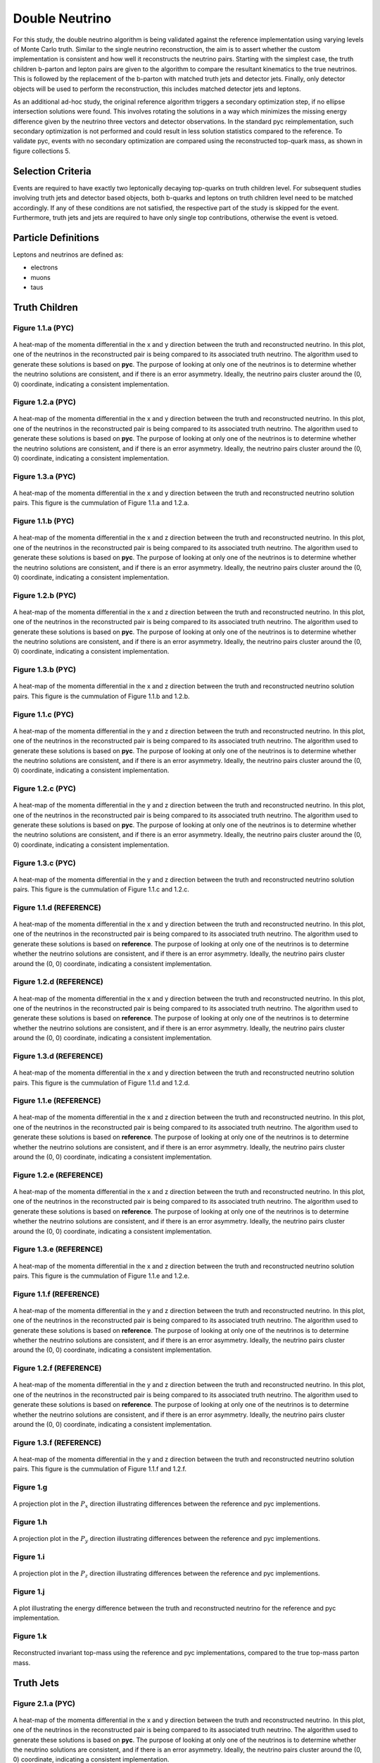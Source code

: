 Double Neutrino
===============
For this study, the double neutrino algorithm is being validated against the reference implementation using varying levels of Monte Carlo truth.
Similar to the single neutrino reconstruction, the aim is to assert whether the custom implementation is consistent and how well it reconstructs the neutrino pairs.
Starting with the simplest case, the truth children b-parton and lepton pairs are given to the algorithm to compare the resultant kinematics to the true neutrinos.
This is followed by the replacement of the b-parton with matched truth jets and detector jets.
Finally, only detector objects will be used to perform the reconstruction, this includes matched detector jets and leptons.

As an additional ad-hoc study, the original reference algorithm triggers a secondary optimization step, if no ellipse intersection solutions were found.
This involves rotating the solutions in a way which minimizes the missing energy difference given by the neutrino three vectors and detector observations.
In the standard pyc reimplementation, such secondary optimization is not performed and could result in less solution statistics compared to the reference.
To validate pyc, events with no secondary optimization are compared using the reconstructed top-quark mass, as shown in figure collections 5.

Selection Criteria
------------------
Events are required to have exactly two leptonically decaying top-quarks on truth children level.
For subsequent studies involving truth jets and detector based objects, both b-quarks and leptons on truth children level need to be matched accordingly.
If any of these conditions are not satisfied, the respective part of the study is skipped for the event.
Furthermore, truth jets and jets are required to have only single top contributions, otherwise the event is vetoed.

Particle Definitions
--------------------
Leptons and neutrinos are defined as:

- electrons
- muons
- taus

**Truth Children**
------------------

Figure 1.1.a (PYC)
^^^^^^^^^^^^^^^^^^
.. figure:: ./figures/Figure.1.1.a.png
   :align: center
   :name: Figure.1.1.nunu.a

   A heat-map of the momenta differential in the x and y direction between the truth and reconstructed neutrino.
   In this plot, one of the neutrinos in the reconstructed pair is being compared to its associated truth neutrino.
   The algorithm used to generate these solutions is based on **pyc**.
   The purpose of looking at only one of the neutrinos is to determine whether the neutrino solutions are consistent, and if there is an error asymmetry.
   Ideally, the neutrino pairs cluster around the (0, 0) coordinate, indicating a consistent implementation.

Figure 1.2.a (PYC)
^^^^^^^^^^^^^^^^^^
.. figure:: ./figures/Figure.1.2.a.png
   :align: center
   :name: Figure.1.2.nunu.a

   A heat-map of the momenta differential in the x and y direction between the truth and reconstructed neutrino.
   In this plot, one of the neutrinos in the reconstructed pair is being compared to its associated truth neutrino.
   The algorithm used to generate these solutions is based on **pyc**.
   The purpose of looking at only one of the neutrinos is to determine whether the neutrino solutions are consistent, and if there is an error asymmetry.
   Ideally, the neutrino pairs cluster around the (0, 0) coordinate, indicating a consistent implementation.

Figure 1.3.a (PYC)
^^^^^^^^^^^^^^^^^^
.. figure:: ./figures/Figure.1.3.a.png
   :align: center
   :name: Figure.1.3.nunu.a

   A heat-map of the momenta differential in the x and y direction between the truth and reconstructed neutrino solution pairs.
   This figure is the cummulation of Figure 1.1.a and 1.2.a. 


Figure 1.1.b (PYC)
^^^^^^^^^^^^^^^^^^
.. figure:: ./figures/Figure.1.1.b.png
   :align: center
   :name: Figure.1.1.nunu.b

   A heat-map of the momenta differential in the x and z direction between the truth and reconstructed neutrino.
   In this plot, one of the neutrinos in the reconstructed pair is being compared to its associated truth neutrino.
   The algorithm used to generate these solutions is based on **pyc**.
   The purpose of looking at only one of the neutrinos is to determine whether the neutrino solutions are consistent, and if there is an error asymmetry.
   Ideally, the neutrino pairs cluster around the (0, 0) coordinate, indicating a consistent implementation.

Figure 1.2.b (PYC)
^^^^^^^^^^^^^^^^^^
.. figure:: ./figures/Figure.1.2.b.png
   :align: center
   :name: Figure.1.2.nunu.b

   A heat-map of the momenta differential in the x and z direction between the truth and reconstructed neutrino.
   In this plot, one of the neutrinos in the reconstructed pair is being compared to its associated truth neutrino.
   The algorithm used to generate these solutions is based on **pyc**.
   The purpose of looking at only one of the neutrinos is to determine whether the neutrino solutions are consistent, and if there is an error asymmetry.
   Ideally, the neutrino pairs cluster around the (0, 0) coordinate, indicating a consistent implementation.

Figure 1.3.b (PYC)
^^^^^^^^^^^^^^^^^^
.. figure:: ./figures/Figure.1.3.b.png
   :align: center
   :name: Figure.1.3.nunu.b

   A heat-map of the momenta differential in the x and z direction between the truth and reconstructed neutrino solution pairs.
   This figure is the cummulation of Figure 1.1.b and 1.2.b. 

Figure 1.1.c (PYC)
^^^^^^^^^^^^^^^^^^
.. figure:: ./figures/Figure.1.1.c.png
   :align: center
   :name: Figure.1.1.nunu.c

   A heat-map of the momenta differential in the y and z direction between the truth and reconstructed neutrino.
   In this plot, one of the neutrinos in the reconstructed pair is being compared to its associated truth neutrino.
   The algorithm used to generate these solutions is based on **pyc**.
   The purpose of looking at only one of the neutrinos is to determine whether the neutrino solutions are consistent, and if there is an error asymmetry.
   Ideally, the neutrino pairs cluster around the (0, 0) coordinate, indicating a consistent implementation.

Figure 1.2.c (PYC)
^^^^^^^^^^^^^^^^^^
.. figure:: ./figures/Figure.1.2.c.png
   :align: center
   :name: Figure.1.2.nunu.c

   A heat-map of the momenta differential in the y and z direction between the truth and reconstructed neutrino.
   In this plot, one of the neutrinos in the reconstructed pair is being compared to its associated truth neutrino.
   The algorithm used to generate these solutions is based on **pyc**.
   The purpose of looking at only one of the neutrinos is to determine whether the neutrino solutions are consistent, and if there is an error asymmetry.
   Ideally, the neutrino pairs cluster around the (0, 0) coordinate, indicating a consistent implementation.

Figure 1.3.c (PYC)
^^^^^^^^^^^^^^^^^^
.. figure:: ./figures/Figure.1.3.c.png
   :align: center
   :name: Figure.1.3.nunu.c

   A heat-map of the momenta differential in the y and z direction between the truth and reconstructed neutrino solution pairs.
   This figure is the cummulation of Figure 1.1.c and 1.2.c. 

Figure 1.1.d (REFERENCE)
^^^^^^^^^^^^^^^^^^^^^^^^
.. figure:: ./figures/Figure.1.1.d.png
   :align: center
   :name: Figure.1.1.nunu.d

   A heat-map of the momenta differential in the x and y direction between the truth and reconstructed neutrino.
   In this plot, one of the neutrinos in the reconstructed pair is being compared to its associated truth neutrino.
   The algorithm used to generate these solutions is based on **reference**.
   The purpose of looking at only one of the neutrinos is to determine whether the neutrino solutions are consistent, and if there is an error asymmetry.
   Ideally, the neutrino pairs cluster around the (0, 0) coordinate, indicating a consistent implementation.

Figure 1.2.d (REFERENCE)
^^^^^^^^^^^^^^^^^^^^^^^^
.. figure:: ./figures/Figure.1.2.d.png
   :align: center
   :name: Figure.1.2.nunu.d

   A heat-map of the momenta differential in the x and y direction between the truth and reconstructed neutrino.
   In this plot, one of the neutrinos in the reconstructed pair is being compared to its associated truth neutrino.
   The algorithm used to generate these solutions is based on **reference**.
   The purpose of looking at only one of the neutrinos is to determine whether the neutrino solutions are consistent, and if there is an error asymmetry.
   Ideally, the neutrino pairs cluster around the (0, 0) coordinate, indicating a consistent implementation.

Figure 1.3.d (REFERENCE)
^^^^^^^^^^^^^^^^^^^^^^^^
.. figure:: ./figures/Figure.1.3.d.png
   :align: center
   :name: Figure.1.3.nunu.d

   A heat-map of the momenta differential in the x and y direction between the truth and reconstructed neutrino solution pairs.
   This figure is the cummulation of Figure 1.1.d and 1.2.d. 


Figure 1.1.e (REFERENCE)
^^^^^^^^^^^^^^^^^^^^^^^^
.. figure:: ./figures/Figure.1.1.e.png
   :align: center
   :name: Figure.1.1.nunu.e

   A heat-map of the momenta differential in the x and z direction between the truth and reconstructed neutrino.
   In this plot, one of the neutrinos in the reconstructed pair is being compared to its associated truth neutrino.
   The algorithm used to generate these solutions is based on **reference**.
   The purpose of looking at only one of the neutrinos is to determine whether the neutrino solutions are consistent, and if there is an error asymmetry.
   Ideally, the neutrino pairs cluster around the (0, 0) coordinate, indicating a consistent implementation.

Figure 1.2.e (REFERENCE)
^^^^^^^^^^^^^^^^^^^^^^^^
.. figure:: ./figures/Figure.1.2.e.png
   :align: center
   :name: Figure.1.2.nunu.e

   A heat-map of the momenta differential in the x and z direction between the truth and reconstructed neutrino.
   In this plot, one of the neutrinos in the reconstructed pair is being compared to its associated truth neutrino.
   The algorithm used to generate these solutions is based on **reference**.
   The purpose of looking at only one of the neutrinos is to determine whether the neutrino solutions are consistent, and if there is an error asymmetry.
   Ideally, the neutrino pairs cluster around the (0, 0) coordinate, indicating a consistent implementation.

Figure 1.3.e (REFERENCE)
^^^^^^^^^^^^^^^^^^^^^^^^
.. figure:: ./figures/Figure.1.3.e.png
   :align: center
   :name: Figure.1.3.nunu.e

   A heat-map of the momenta differential in the x and z direction between the truth and reconstructed neutrino solution pairs.
   This figure is the cummulation of Figure 1.1.e and 1.2.e. 

Figure 1.1.f (REFERENCE)
^^^^^^^^^^^^^^^^^^^^^^^^
.. figure:: ./figures/Figure.1.1.f.png
   :align: center
   :name: Figure.1.1.nunu.f

   A heat-map of the momenta differential in the y and z direction between the truth and reconstructed neutrino.
   In this plot, one of the neutrinos in the reconstructed pair is being compared to its associated truth neutrino.
   The algorithm used to generate these solutions is based on **reference**.
   The purpose of looking at only one of the neutrinos is to determine whether the neutrino solutions are consistent, and if there is an error asymmetry.
   Ideally, the neutrino pairs cluster around the (0, 0) coordinate, indicating a consistent implementation.

Figure 1.2.f (REFERENCE)
^^^^^^^^^^^^^^^^^^^^^^^^
.. figure:: ./figures/Figure.1.2.f.png
   :align: center
   :name: Figure.1.2.nunu.f

   A heat-map of the momenta differential in the y and z direction between the truth and reconstructed neutrino.
   In this plot, one of the neutrinos in the reconstructed pair is being compared to its associated truth neutrino.
   The algorithm used to generate these solutions is based on **reference**.
   The purpose of looking at only one of the neutrinos is to determine whether the neutrino solutions are consistent, and if there is an error asymmetry.
   Ideally, the neutrino pairs cluster around the (0, 0) coordinate, indicating a consistent implementation.

Figure 1.3.f (REFERENCE)
^^^^^^^^^^^^^^^^^^^^^^^^
.. figure:: ./figures/Figure.1.3.f.png
   :align: center
   :name: Figure.1.3.nunu.f

   A heat-map of the momenta differential in the y and z direction between the truth and reconstructed neutrino solution pairs.
   This figure is the cummulation of Figure 1.1.f and 1.2.f. 

Figure 1.g
^^^^^^^^^^
.. figure:: ./figures/Figure.1.g.png
   :align: center
   :name: Figure.1.nunu.g

   A projection plot in the :math:`P_x` direction illustrating differences between the reference and pyc implementions.

Figure 1.h
^^^^^^^^^^
.. figure:: ./figures/Figure.1.h.png
   :align: center
   :name: Figure.1.nunu.h

   A projection plot in the :math:`P_y` direction illustrating differences between the reference and pyc implementions.

Figure 1.i
^^^^^^^^^^
.. figure:: ./figures/Figure.1.i.png
   :align: center
   :name: Figure.1.nunu.i

   A projection plot in the :math:`P_z` direction illustrating differences between the reference and pyc implementions.

Figure 1.j
^^^^^^^^^^
.. figure:: ./figures/Figure.1.j.png
   :align: center
   :name: Figure.1.nunu.j

   A plot illustrating the energy difference between the truth and reconstructed neutrino for the reference and pyc implementation.

Figure 1.k
^^^^^^^^^^
.. figure:: ./figures/Figure.1.k.png
   :align: center
   :name: Figure.1.nunu.k

   Reconstructed invariant top-mass using the reference and pyc implementations, compared to the true top-mass parton mass.


**Truth Jets**
--------------

Figure 2.1.a (PYC)
^^^^^^^^^^^^^^^^^^
.. figure:: ./figures/Figure.2.1.a.png
   :align: center
   :name: Figure.2.1.nunu.a

   A heat-map of the momenta differential in the x and y direction between the truth and reconstructed neutrino.
   In this plot, one of the neutrinos in the reconstructed pair is being compared to its associated truth neutrino.
   The algorithm used to generate these solutions is based on **pyc**.
   The purpose of looking at only one of the neutrinos is to determine whether the neutrino solutions are consistent, and if there is an error asymmetry.
   Ideally, the neutrino pairs cluster around the (0, 0) coordinate, indicating a consistent implementation.

Figure 2.2.a (PYC)
^^^^^^^^^^^^^^^^^^
.. figure:: ./figures/Figure.2.2.a.png
   :align: center
   :name: Figure.2.2.nunu.a

   A heat-map of the momenta differential in the x and y direction between the truth and reconstructed neutrino.
   In this plot, one of the neutrinos in the reconstructed pair is being compared to its associated truth neutrino.
   The algorithm used to generate these solutions is based on **pyc**.
   The purpose of looking at only one of the neutrinos is to determine whether the neutrino solutions are consistent, and if there is an error asymmetry.
   Ideally, the neutrino pairs cluster around the (0, 0) coordinate, indicating a consistent implementation.

Figure 2.3.a (PYC)
^^^^^^^^^^^^^^^^^^
.. figure:: ./figures/Figure.2.3.a.png
   :align: center
   :name: Figure.2.3.nunu.a

   A heat-map of the momenta differential in the x and y direction between the truth and reconstructed neutrino solution pairs.
   This figure is the cummulation of Figure 2.1.a and 2.2.a. 


Figure 2.1.b (PYC)
^^^^^^^^^^^^^^^^^^
.. figure:: ./figures/Figure.2.1.b.png
   :align: center
   :name: Figure.2.1.nunu.b

   A heat-map of the momenta differential in the x and z direction between the truth and reconstructed neutrino.
   In this plot, one of the neutrinos in the reconstructed pair is being compared to its associated truth neutrino.
   The algorithm used to generate these solutions is based on **pyc**.
   The purpose of looking at only one of the neutrinos is to determine whether the neutrino solutions are consistent, and if there is an error asymmetry.
   Ideally, the neutrino pairs cluster around the (0, 0) coordinate, indicating a consistent implementation.

Figure 2.2.b (PYC)
^^^^^^^^^^^^^^^^^^
.. figure:: ./figures/Figure.2.2.b.png
   :align: center
   :name: Figure.2.2.nunu.b

   A heat-map of the momenta differential in the x and z direction between the truth and reconstructed neutrino.
   In this plot, one of the neutrinos in the reconstructed pair is being compared to its associated truth neutrino.
   The algorithm used to generate these solutions is based on **pyc**.
   The purpose of looking at only one of the neutrinos is to determine whether the neutrino solutions are consistent, and if there is an error asymmetry.
   Ideally, the neutrino pairs cluster around the (0, 0) coordinate, indicating a consistent implementation.

Figure 2.3.b (PYC)
^^^^^^^^^^^^^^^^^^
.. figure:: ./figures/Figure.2.3.b.png
   :align: center
   :name: Figure.2.3.nunu.b

   A heat-map of the momenta differential in the x and z direction between the truth and reconstructed neutrino solution pairs.
   This figure is the cummulation of Figure 2.1.b and 2.2.b. 

Figure 2.1.c (PYC)
^^^^^^^^^^^^^^^^^^
.. figure:: ./figures/Figure.2.1.c.png
   :align: center
   :name: Figure.2.1.nunu.c

   A heat-map of the momenta differential in the y and z direction between the truth and reconstructed neutrino.
   In this plot, one of the neutrinos in the reconstructed pair is being compared to its associated truth neutrino.
   The algorithm used to generate these solutions is based on **pyc**.
   The purpose of looking at only one of the neutrinos is to determine whether the neutrino solutions are consistent, and if there is an error asymmetry.
   Ideally, the neutrino pairs cluster around the (0, 0) coordinate, indicating a consistent implementation.

Figure 2.2.c (PYC)
^^^^^^^^^^^^^^^^^^
.. figure:: ./figures/Figure.2.2.c.png
   :align: center
   :name: Figure.2.2.nunu.c

   A heat-map of the momenta differential in the y and z direction between the truth and reconstructed neutrino.
   In this plot, one of the neutrinos in the reconstructed pair is being compared to its associated truth neutrino.
   The algorithm used to generate these solutions is based on **pyc**.
   The purpose of looking at only one of the neutrinos is to determine whether the neutrino solutions are consistent, and if there is an error asymmetry.
   Ideally, the neutrino pairs cluster around the (0, 0) coordinate, indicating a consistent implementation.

Figure 2.3.c (PYC)
^^^^^^^^^^^^^^^^^^
.. figure:: ./figures/Figure.2.3.c.png
   :align: center
   :name: Figure.2.3.nunu.c

   A heat-map of the momenta differential in the y and z direction between the truth and reconstructed neutrino solution pairs.
   This figure is the cummulation of Figure 2.1.c and 2.2.c. 

Figure 2.1.d (REFERENCE)
^^^^^^^^^^^^^^^^^^^^^^^^
.. figure:: ./figures/Figure.2.1.d.png
   :align: center
   :name: Figure.2.1.nunu.d

   A heat-map of the momenta differential in the x and y direction between the truth and reconstructed neutrino.
   In this plot, one of the neutrinos in the reconstructed pair is being compared to its associated truth neutrino.
   The algorithm used to generate these solutions is based on **reference**.
   The purpose of looking at only one of the neutrinos is to determine whether the neutrino solutions are consistent, and if there is an error asymmetry.
   Ideally, the neutrino pairs cluster around the (0, 0) coordinate, indicating a consistent implementation.

Figure 2.2.d (REFERENCE)
^^^^^^^^^^^^^^^^^^^^^^^^
.. figure:: ./figures/Figure.2.2.d.png
   :align: center
   :name: Figure.2.2.nunu.d

   A heat-map of the momenta differential in the x and y direction between the truth and reconstructed neutrino.
   In this plot, one of the neutrinos in the reconstructed pair is being compared to its associated truth neutrino.
   The algorithm used to generate these solutions is based on **reference**.
   The purpose of looking at only one of the neutrinos is to determine whether the neutrino solutions are consistent, and if there is an error asymmetry.
   Ideally, the neutrino pairs cluster around the (0, 0) coordinate, indicating a consistent implementation.

Figure 2.3.d (REFERENCE)
^^^^^^^^^^^^^^^^^^^^^^^^
.. figure:: ./figures/Figure.2.3.d.png
   :align: center
   :name: Figure.2.3.nunu.d

   A heat-map of the momenta differential in the x and y direction between the truth and reconstructed neutrino solution pairs.
   This figure is the cummulation of Figure 2.1.d and 2.2.d. 


Figure 2.1.e (REFERENCE)
^^^^^^^^^^^^^^^^^^^^^^^^
.. figure:: ./figures/Figure.2.1.e.png
   :align: center
   :name: Figure.2.1.nunu.e

   A heat-map of the momenta differential in the x and z direction between the truth and reconstructed neutrino.
   In this plot, one of the neutrinos in the reconstructed pair is being compared to its associated truth neutrino.
   The algorithm used to generate these solutions is based on **reference**.
   The purpose of looking at only one of the neutrinos is to determine whether the neutrino solutions are consistent, and if there is an error asymmetry.
   Ideally, the neutrino pairs cluster around the (0, 0) coordinate, indicating a consistent implementation.

Figure 2.2.e (REFERENCE)
^^^^^^^^^^^^^^^^^^^^^^^^
.. figure:: ./figures/Figure.2.2.e.png
   :align: center
   :name: Figure.2.2.nunu.e

   A heat-map of the momenta differential in the x and z direction between the truth and reconstructed neutrino.
   In this plot, one of the neutrinos in the reconstructed pair is being compared to its associated truth neutrino.
   The algorithm used to generate these solutions is based on **reference**.
   The purpose of looking at only one of the neutrinos is to determine whether the neutrino solutions are consistent, and if there is an error asymmetry.
   Ideally, the neutrino pairs cluster around the (0, 0) coordinate, indicating a consistent implementation.

Figure 2.3.e (REFERENCE)
^^^^^^^^^^^^^^^^^^^^^^^^
.. figure:: ./figures/Figure.2.3.e.png
   :align: center
   :name: Figure.2.3.nunu.e

   A heat-map of the momenta differential in the x and z direction between the truth and reconstructed neutrino solution pairs.
   This figure is the cummulation of Figure 2.1.e and 2.2.e. 

Figure 2.1.f (REFERENCE)
^^^^^^^^^^^^^^^^^^^^^^^^
.. figure:: ./figures/Figure.2.1.f.png
   :align: center
   :name: Figure.2.1.nunu.f

   A heat-map of the momenta differential in the y and z direction between the truth and reconstructed neutrino.
   In this plot, one of the neutrinos in the reconstructed pair is being compared to its associated truth neutrino.
   The algorithm used to generate these solutions is based on **reference**.
   The purpose of looking at only one of the neutrinos is to determine whether the neutrino solutions are consistent, and if there is an error asymmetry.
   Ideally, the neutrino pairs cluster around the (0, 0) coordinate, indicating a consistent implementation.

Figure 2.2.f (REFERENCE)
^^^^^^^^^^^^^^^^^^^^^^^^
.. figure:: ./figures/Figure.2.2.f.png
   :align: center
   :name: Figure.2.2.nunu.f

   A heat-map of the momenta differential in the y and z direction between the truth and reconstructed neutrino.
   In this plot, one of the neutrinos in the reconstructed pair is being compared to its associated truth neutrino.
   The algorithm used to generate these solutions is based on **reference**.
   The purpose of looking at only one of the neutrinos is to determine whether the neutrino solutions are consistent, and if there is an error asymmetry.
   Ideally, the neutrino pairs cluster around the (0, 0) coordinate, indicating a consistent implementation.

Figure 2.3.f (REFERENCE)
^^^^^^^^^^^^^^^^^^^^^^^^
.. figure:: ./figures/Figure.2.3.f.png
   :align: center
   :name: Figure.2.3.nunu.f

   A heat-map of the momenta differential in the y and z direction between the truth and reconstructed neutrino solution pairs.
   This figure is the cummulation of Figure 2.1.f and 2.2.f. 

Figure 2.g
^^^^^^^^^^
.. figure:: ./figures/Figure.2.g.png
   :align: center
   :name: Figure.2.nunu.g

   A projection plot in the :math:`P_x` direction illustrating differences between the reference and pyc implementions.

Figure 2.h
^^^^^^^^^^
.. figure:: ./figures/Figure.2.h.png
   :align: center
   :name: Figure.2.nunu.h

   A projection plot in the :math:`P_y` direction illustrating differences between the reference and pyc implementions.

Figure 2.i
^^^^^^^^^^
.. figure:: ./figures/Figure.2.i.png
   :align: center
   :name: Figure.2.nunu.i

   A projection plot in the :math:`P_z` direction illustrating differences between the reference and pyc implementions.

Figure 2.j
^^^^^^^^^^
.. figure:: ./figures/Figure.2.j.png
   :align: center
   :name: Figure.2.nunu.j

   A plot illustrating the energy difference between the truth and reconstructed neutrino for the reference and pyc implementation.

Figure 2.k
^^^^^^^^^^
.. figure:: ./figures/Figure.2.k.png
   :align: center
   :name: Figure.2.nunu.k

   Reconstructed invariant top-mass using the reference and pyc implementations, compared to the true top-mass parton mass.


**Jets**
--------

Figure 3.1.a (PYC)
^^^^^^^^^^^^^^^^^^
.. figure:: ./figures/Figure.3.1.a.png
   :align: center
   :name: Figure.3.1.nunu.a

   A heat-map of the momenta differential in the x and y direction between the truth and reconstructed neutrino.
   In this plot, one of the neutrinos in the reconstructed pair is being compared to its associated truth neutrino.
   The algorithm used to generate these solutions is based on **pyc**.
   The purpose of looking at only one of the neutrinos is to determine whether the neutrino solutions are consistent, and if there is an error asymmetry.
   Ideally, the neutrino pairs cluster around the (0, 0) coordinate, indicating a consistent implementation.

Figure 3.2.a (PYC)
^^^^^^^^^^^^^^^^^^
.. figure:: ./figures/Figure.3.2.a.png
   :align: center
   :name: Figure.3.2.nunu.a

   A heat-map of the momenta differential in the x and y direction between the truth and reconstructed neutrino.
   In this plot, one of the neutrinos in the reconstructed pair is being compared to its associated truth neutrino.
   The algorithm used to generate these solutions is based on **pyc**.
   The purpose of looking at only one of the neutrinos is to determine whether the neutrino solutions are consistent, and if there is an error asymmetry.
   Ideally, the neutrino pairs cluster around the (0, 0) coordinate, indicating a consistent implementation.

Figure 3.3.a (PYC)
^^^^^^^^^^^^^^^^^^
.. figure:: ./figures/Figure.3.3.a.png
   :align: center
   :name: Figure.3.3.nunu.a

   A heat-map of the momenta differential in the x and y direction between the truth and reconstructed neutrino solution pairs.
   This figure is the cummulation of Figure 3.1.a and 3.2.a. 


Figure 3.1.b (PYC)
^^^^^^^^^^^^^^^^^^
.. figure:: ./figures/Figure.3.1.b.png
   :align: center
   :name: Figure.3.1.nunu.b

   A heat-map of the momenta differential in the x and z direction between the truth and reconstructed neutrino.
   In this plot, one of the neutrinos in the reconstructed pair is being compared to its associated truth neutrino.
   The algorithm used to generate these solutions is based on **pyc**.
   The purpose of looking at only one of the neutrinos is to determine whether the neutrino solutions are consistent, and if there is an error asymmetry.
   Ideally, the neutrino pairs cluster around the (0, 0) coordinate, indicating a consistent implementation.

Figure 3.2.b (PYC)
^^^^^^^^^^^^^^^^^^
.. figure:: ./figures/Figure.3.2.b.png
   :align: center
   :name: Figure.3.2.nunu.b

   A heat-map of the momenta differential in the x and z direction between the truth and reconstructed neutrino.
   In this plot, one of the neutrinos in the reconstructed pair is being compared to its associated truth neutrino.
   The algorithm used to generate these solutions is based on **pyc**.
   The purpose of looking at only one of the neutrinos is to determine whether the neutrino solutions are consistent, and if there is an error asymmetry.
   Ideally, the neutrino pairs cluster around the (0, 0) coordinate, indicating a consistent implementation.

Figure 3.3.b (PYC)
^^^^^^^^^^^^^^^^^^
.. figure:: ./figures/Figure.3.3.b.png
   :align: center
   :name: Figure.3.3.nunu.b

   A heat-map of the momenta differential in the x and z direction between the truth and reconstructed neutrino solution pairs.
   This figure is the cummulation of Figure 3.1.b and 3.2.b. 

Figure 3.1.c (PYC)
^^^^^^^^^^^^^^^^^^
.. figure:: ./figures/Figure.3.1.c.png
   :align: center
   :name: Figure.3.1.nunu.c

   A heat-map of the momenta differential in the y and z direction between the truth and reconstructed neutrino.
   In this plot, one of the neutrinos in the reconstructed pair is being compared to its associated truth neutrino.
   The algorithm used to generate these solutions is based on **pyc**.
   The purpose of looking at only one of the neutrinos is to determine whether the neutrino solutions are consistent, and if there is an error asymmetry.
   Ideally, the neutrino pairs cluster around the (0, 0) coordinate, indicating a consistent implementation.

Figure 3.2.c (PYC)
^^^^^^^^^^^^^^^^^^
.. figure:: ./figures/Figure.3.2.c.png
   :align: center
   :name: Figure.3.2.nunu.c

   A heat-map of the momenta differential in the y and z direction between the truth and reconstructed neutrino.
   In this plot, one of the neutrinos in the reconstructed pair is being compared to its associated truth neutrino.
   The algorithm used to generate these solutions is based on **pyc**.
   The purpose of looking at only one of the neutrinos is to determine whether the neutrino solutions are consistent, and if there is an error asymmetry.
   Ideally, the neutrino pairs cluster around the (0, 0) coordinate, indicating a consistent implementation.

Figure 3.3.c (PYC)
^^^^^^^^^^^^^^^^^^
.. figure:: ./figures/Figure.3.3.c.png
   :align: center
   :name: Figure.3.3.nunu.c

   A heat-map of the momenta differential in the y and z direction between the truth and reconstructed neutrino solution pairs.
   This figure is the cummulation of Figure 3.1.c and 3.2.c. 

Figure 3.1.d (REFERENCE)
^^^^^^^^^^^^^^^^^^^^^^^^
.. figure:: ./figures/Figure.3.1.d.png
   :align: center
   :name: Figure.3.1.nunu.d

   A heat-map of the momenta differential in the x and y direction between the truth and reconstructed neutrino.
   In this plot, one of the neutrinos in the reconstructed pair is being compared to its associated truth neutrino.
   The algorithm used to generate these solutions is based on **reference**.
   The purpose of looking at only one of the neutrinos is to determine whether the neutrino solutions are consistent, and if there is an error asymmetry.
   Ideally, the neutrino pairs cluster around the (0, 0) coordinate, indicating a consistent implementation.

Figure 3.2.d (REFERENCE)
^^^^^^^^^^^^^^^^^^^^^^^^
.. figure:: ./figures/Figure.3.2.d.png
   :align: center
   :name: Figure.3.2.nunu.d

   A heat-map of the momenta differential in the x and y direction between the truth and reconstructed neutrino.
   In this plot, one of the neutrinos in the reconstructed pair is being compared to its associated truth neutrino.
   The algorithm used to generate these solutions is based on **reference**.
   The purpose of looking at only one of the neutrinos is to determine whether the neutrino solutions are consistent, and if there is an error asymmetry.
   Ideally, the neutrino pairs cluster around the (0, 0) coordinate, indicating a consistent implementation.

Figure 3.3.d (REFERENCE)
^^^^^^^^^^^^^^^^^^^^^^^^
.. figure:: ./figures/Figure.3.3.d.png
   :align: center
   :name: Figure.3.3.nunu.d

   A heat-map of the momenta differential in the x and y direction between the truth and reconstructed neutrino solution pairs.
   This figure is the cummulation of Figure 3.1.d and 3.2.d. 


Figure 3.1.e (REFERENCE)
^^^^^^^^^^^^^^^^^^^^^^^^
.. figure:: ./figures/Figure.3.1.e.png
   :align: center
   :name: Figure.3.1.nunu.e

   A heat-map of the momenta differential in the x and z direction between the truth and reconstructed neutrino.
   In this plot, one of the neutrinos in the reconstructed pair is being compared to its associated truth neutrino.
   The algorithm used to generate these solutions is based on **reference**.
   The purpose of looking at only one of the neutrinos is to determine whether the neutrino solutions are consistent, and if there is an error asymmetry.
   Ideally, the neutrino pairs cluster around the (0, 0) coordinate, indicating a consistent implementation.

Figure 3.2.e (REFERENCE)
^^^^^^^^^^^^^^^^^^^^^^^^
.. figure:: ./figures/Figure.3.2.e.png
   :align: center
   :name: Figure.3.2.nunu.e

   A heat-map of the momenta differential in the x and z direction between the truth and reconstructed neutrino.
   In this plot, one of the neutrinos in the reconstructed pair is being compared to its associated truth neutrino.
   The algorithm used to generate these solutions is based on **reference**.
   The purpose of looking at only one of the neutrinos is to determine whether the neutrino solutions are consistent, and if there is an error asymmetry.
   Ideally, the neutrino pairs cluster around the (0, 0) coordinate, indicating a consistent implementation.

Figure 3.3.e (REFERENCE)
^^^^^^^^^^^^^^^^^^^^^^^^
.. figure:: ./figures/Figure.3.3.e.png
   :align: center
   :name: Figure.3.3.nunu.e

   A heat-map of the momenta differential in the x and z direction between the truth and reconstructed neutrino solution pairs.
   This figure is the cummulation of Figure 3.1.e and 3.2.e. 

Figure 3.1.f (REFERENCE)
^^^^^^^^^^^^^^^^^^^^^^^^
.. figure:: ./figures/Figure.3.1.f.png
   :align: center
   :name: Figure.3.1.nunu.f

   A heat-map of the momenta differential in the y and z direction between the truth and reconstructed neutrino.
   In this plot, one of the neutrinos in the reconstructed pair is being compared to its associated truth neutrino.
   The algorithm used to generate these solutions is based on **reference**.
   The purpose of looking at only one of the neutrinos is to determine whether the neutrino solutions are consistent, and if there is an error asymmetry.
   Ideally, the neutrino pairs cluster around the (0, 0) coordinate, indicating a consistent implementation.

Figure 3.2.f (REFERENCE)
^^^^^^^^^^^^^^^^^^^^^^^^
.. figure:: ./figures/Figure.3.2.f.png
   :align: center
   :name: Figure.3.2.nunu.f

   A heat-map of the momenta differential in the y and z direction between the truth and reconstructed neutrino.
   In this plot, one of the neutrinos in the reconstructed pair is being compared to its associated truth neutrino.
   The algorithm used to generate these solutions is based on **reference**.
   The purpose of looking at only one of the neutrinos is to determine whether the neutrino solutions are consistent, and if there is an error asymmetry.
   Ideally, the neutrino pairs cluster around the (0, 0) coordinate, indicating a consistent implementation.

Figure 3.3.f (REFERENCE)
^^^^^^^^^^^^^^^^^^^^^^^^
.. figure:: ./figures/Figure.3.3.f.png
   :align: center
   :name: Figure.3.3.nunu.f

   A heat-map of the momenta differential in the y and z direction between the truth and reconstructed neutrino solution pairs.
   This figure is the cummulation of Figure 3.1.f and 3.2.f. 

Figure 3.g
^^^^^^^^^^
.. figure:: ./figures/Figure.3.g.png
   :align: center
   :name: Figure.3.nunu.g

   A projection plot in the :math:`P_x` direction illustrating differences between the reference and pyc implementions.

Figure 3.h
^^^^^^^^^^
.. figure:: ./figures/Figure.3.h.png
   :align: center
   :name: Figure.3.nunu.h

   A projection plot in the :math:`P_y` direction illustrating differences between the reference and pyc implementions.

Figure 3.i
^^^^^^^^^^
.. figure:: ./figures/Figure.3.i.png
   :align: center
   :name: Figure.3.nunu.i

   A projection plot in the :math:`P_z` direction illustrating differences between the reference and pyc implementions.

Figure 3.j
^^^^^^^^^^
.. figure:: ./figures/Figure.3.j.png
   :align: center
   :name: Figure.3.nunu.j

   A plot illustrating the energy difference between the truth and reconstructed neutrino for the reference and pyc implementation.

Figure 3.k
^^^^^^^^^^
.. figure:: ./figures/Figure.3.k.png
   :align: center
   :name: Figure.3.nunu.k

   Reconstructed invariant top-mass using the reference and pyc implementations, compared to the true top-mass parton mass.



**Jets with Detector Leptons**
------------------------------

Figure 4.1.a (PYC)
^^^^^^^^^^^^^^^^^^
.. figure:: ./figures/Figure.4.1.a.png
   :align: center
   :name: Figure.4.1.nunu.a

   A heat-map of the momenta differential in the x and y direction between the truth and reconstructed neutrino.
   In this plot, one of the neutrinos in the reconstructed pair is being compared to its associated truth neutrino.
   The algorithm used to generate these solutions is based on **pyc**.
   The purpose of looking at only one of the neutrinos is to determine whether the neutrino solutions are consistent, and if there is an error asymmetry.
   Ideally, the neutrino pairs cluster around the (0, 0) coordinate, indicating a consistent implementation.

Figure 4.2.a (PYC)
^^^^^^^^^^^^^^^^^^
.. figure:: ./figures/Figure.4.2.a.png
   :align: center
   :name: Figure.4.2.nunu.a

   A heat-map of the momenta differential in the x and y direction between the truth and reconstructed neutrino.
   In this plot, one of the neutrinos in the reconstructed pair is being compared to its associated truth neutrino.
   The algorithm used to generate these solutions is based on **pyc**.
   The purpose of looking at only one of the neutrinos is to determine whether the neutrino solutions are consistent, and if there is an error asymmetry.
   Ideally, the neutrino pairs cluster around the (0, 0) coordinate, indicating a consistent implementation.

Figure 4.3.a (PYC)
^^^^^^^^^^^^^^^^^^
.. figure:: ./figures/Figure.4.3.a.png
   :align: center
   :name: Figure.4.3.nunu.a

   A heat-map of the momenta differential in the x and y direction between the truth and reconstructed neutrino solution pairs.
   This figure is the cummulation of Figure 4.1.a and 4.2.a. 


Figure 4.1.b (PYC)
^^^^^^^^^^^^^^^^^^
.. figure:: ./figures/Figure.4.1.b.png
   :align: center
   :name: Figure.4.1.nunu.b

   A heat-map of the momenta differential in the x and z direction between the truth and reconstructed neutrino.
   In this plot, one of the neutrinos in the reconstructed pair is being compared to its associated truth neutrino.
   The algorithm used to generate these solutions is based on **pyc**.
   The purpose of looking at only one of the neutrinos is to determine whether the neutrino solutions are consistent, and if there is an error asymmetry.
   Ideally, the neutrino pairs cluster around the (0, 0) coordinate, indicating a consistent implementation.

Figure 4.2.b (PYC)
^^^^^^^^^^^^^^^^^^
.. figure:: ./figures/Figure.4.2.b.png
   :align: center
   :name: Figure.4.2.nunu.b

   A heat-map of the momenta differential in the x and z direction between the truth and reconstructed neutrino.
   In this plot, one of the neutrinos in the reconstructed pair is being compared to its associated truth neutrino.
   The algorithm used to generate these solutions is based on **pyc**.
   The purpose of looking at only one of the neutrinos is to determine whether the neutrino solutions are consistent, and if there is an error asymmetry.
   Ideally, the neutrino pairs cluster around the (0, 0) coordinate, indicating a consistent implementation.

Figure 4.3.b (PYC)
^^^^^^^^^^^^^^^^^^
.. figure:: ./figures/Figure.4.3.b.png
   :align: center
   :name: Figure.4.3.nunu.b

   A heat-map of the momenta differential in the x and z direction between the truth and reconstructed neutrino solution pairs.
   This figure is the cummulation of Figure 4.1.b and 4.2.b. 

Figure 4.1.c (PYC)
^^^^^^^^^^^^^^^^^^
.. figure:: ./figures/Figure.4.1.c.png
   :align: center
   :name: Figure.4.1.nunu.c

   A heat-map of the momenta differential in the y and z direction between the truth and reconstructed neutrino.
   In this plot, one of the neutrinos in the reconstructed pair is being compared to its associated truth neutrino.
   The algorithm used to generate these solutions is based on **pyc**.
   The purpose of looking at only one of the neutrinos is to determine whether the neutrino solutions are consistent, and if there is an error asymmetry.
   Ideally, the neutrino pairs cluster around the (0, 0) coordinate, indicating a consistent implementation.

Figure 4.2.c (PYC)
^^^^^^^^^^^^^^^^^^
.. figure:: ./figures/Figure.4.2.c.png
   :align: center
   :name: Figure.4.2.nunu.c

   A heat-map of the momenta differential in the y and z direction between the truth and reconstructed neutrino.
   In this plot, one of the neutrinos in the reconstructed pair is being compared to its associated truth neutrino.
   The algorithm used to generate these solutions is based on **pyc**.
   The purpose of looking at only one of the neutrinos is to determine whether the neutrino solutions are consistent, and if there is an error asymmetry.
   Ideally, the neutrino pairs cluster around the (0, 0) coordinate, indicating a consistent implementation.

Figure 4.3.c (PYC)
^^^^^^^^^^^^^^^^^^
.. figure:: ./figures/Figure.4.3.c.png
   :align: center
   :name: Figure.4.3.nunu.c

   A heat-map of the momenta differential in the y and z direction between the truth and reconstructed neutrino solution pairs.
   This figure is the cummulation of Figure 4.1.c and 4.2.c. 

Figure 4.1.d (REFERENCE)
^^^^^^^^^^^^^^^^^^^^^^^^
.. figure:: ./figures/Figure.4.1.d.png
   :align: center
   :name: Figure.4.1.nunu.d

   A heat-map of the momenta differential in the x and y direction between the truth and reconstructed neutrino.
   In this plot, one of the neutrinos in the reconstructed pair is being compared to its associated truth neutrino.
   The algorithm used to generate these solutions is based on **reference**.
   The purpose of looking at only one of the neutrinos is to determine whether the neutrino solutions are consistent, and if there is an error asymmetry.
   Ideally, the neutrino pairs cluster around the (0, 0) coordinate, indicating a consistent implementation.

Figure 4.2.d (REFERENCE)
^^^^^^^^^^^^^^^^^^^^^^^^
.. figure:: ./figures/Figure.4.2.d.png
   :align: center
   :name: Figure.4.2.nunu.d

   A heat-map of the momenta differential in the x and y direction between the truth and reconstructed neutrino.
   In this plot, one of the neutrinos in the reconstructed pair is being compared to its associated truth neutrino.
   The algorithm used to generate these solutions is based on **reference**.
   The purpose of looking at only one of the neutrinos is to determine whether the neutrino solutions are consistent, and if there is an error asymmetry.
   Ideally, the neutrino pairs cluster around the (0, 0) coordinate, indicating a consistent implementation.

Figure 4.3.d (REFERENCE)
^^^^^^^^^^^^^^^^^^^^^^^^
.. figure:: ./figures/Figure.4.3.d.png
   :align: center
   :name: Figure.4.3.nunu.d

   A heat-map of the momenta differential in the x and y direction between the truth and reconstructed neutrino solution pairs.
   This figure is the cummulation of Figure 4.1.d and 4.2.d. 


Figure 4.1.e (REFERENCE)
^^^^^^^^^^^^^^^^^^^^^^^^
.. figure:: ./figures/Figure.4.1.e.png
   :align: center
   :name: Figure.4.1.nunu.e

   A heat-map of the momenta differential in the x and z direction between the truth and reconstructed neutrino.
   In this plot, one of the neutrinos in the reconstructed pair is being compared to its associated truth neutrino.
   The algorithm used to generate these solutions is based on **reference**.
   The purpose of looking at only one of the neutrinos is to determine whether the neutrino solutions are consistent, and if there is an error asymmetry.
   Ideally, the neutrino pairs cluster around the (0, 0) coordinate, indicating a consistent implementation.

Figure 4.2.e (REFERENCE)
^^^^^^^^^^^^^^^^^^^^^^^^
.. figure:: ./figures/Figure.4.2.e.png
   :align: center
   :name: Figure.4.2.nunu.e

   A heat-map of the momenta differential in the x and z direction between the truth and reconstructed neutrino.
   In this plot, one of the neutrinos in the reconstructed pair is being compared to its associated truth neutrino.
   The algorithm used to generate these solutions is based on **reference**.
   The purpose of looking at only one of the neutrinos is to determine whether the neutrino solutions are consistent, and if there is an error asymmetry.
   Ideally, the neutrino pairs cluster around the (0, 0) coordinate, indicating a consistent implementation.

Figure 4.3.e (REFERENCE)
^^^^^^^^^^^^^^^^^^^^^^^^
.. figure:: ./figures/Figure.4.3.e.png
   :align: center
   :name: Figure.4.3.nunu.e

   A heat-map of the momenta differential in the x and z direction between the truth and reconstructed neutrino solution pairs.
   This figure is the cummulation of Figure 4.1.e and 4.2.e. 

Figure 4.1.f (REFERENCE)
^^^^^^^^^^^^^^^^^^^^^^^^
.. figure:: ./figures/Figure.4.1.f.png
   :align: center
   :name: Figure.4.1.nunu.f

   A heat-map of the momenta differential in the y and z direction between the truth and reconstructed neutrino.
   In this plot, one of the neutrinos in the reconstructed pair is being compared to its associated truth neutrino.
   The algorithm used to generate these solutions is based on **reference**.
   The purpose of looking at only one of the neutrinos is to determine whether the neutrino solutions are consistent, and if there is an error asymmetry.
   Ideally, the neutrino pairs cluster around the (0, 0) coordinate, indicating a consistent implementation.

Figure 4.2.f (REFERENCE)
^^^^^^^^^^^^^^^^^^^^^^^^
.. figure:: ./figures/Figure.4.2.f.png
   :align: center
   :name: Figure.4.2.nunu.f

   A heat-map of the momenta differential in the y and z direction between the truth and reconstructed neutrino.
   In this plot, one of the neutrinos in the reconstructed pair is being compared to its associated truth neutrino.
   The algorithm used to generate these solutions is based on **reference**.
   The purpose of looking at only one of the neutrinos is to determine whether the neutrino solutions are consistent, and if there is an error asymmetry.
   Ideally, the neutrino pairs cluster around the (0, 0) coordinate, indicating a consistent implementation.

Figure 4.3.f (REFERENCE)
^^^^^^^^^^^^^^^^^^^^^^^^
.. figure:: ./figures/Figure.4.3.f.png
   :align: center
   :name: Figure.4.3.nunu.f

   A heat-map of the momenta differential in the y and z direction between the truth and reconstructed neutrino solution pairs.
   This figure is the cummulation of Figure 4 1.f and 4.2.f. 

Figure 4.g
^^^^^^^^^^
.. figure:: ./figures/Figure.4.g.png
   :align: center
   :name: Figure.4.nunu.g

   A projection plot in the :math:`P_x` direction illustrating differences between the reference and pyc implementions.

Figure 4.h
^^^^^^^^^^
.. figure:: ./figures/Figure.4.h.png
   :align: center
   :name: Figure.4.nunu.h

   A projection plot in the :math:`P_y` direction illustrating differences between the reference and pyc implementions.

Figure 4.i
^^^^^^^^^^
.. figure:: ./figures/Figure.4.i.png
   :align: center
   :name: Figure.4.nunu.i

   A projection plot in the :math:`P_z` direction illustrating differences between the reference and pyc implementions.

Figure 4.j
^^^^^^^^^^
.. figure:: ./figures/Figure.4.j.png
   :align: center
   :name: Figure.4.nunu.j

   A plot illustrating the energy difference between the truth and reconstructed neutrino for the reference and pyc implementation.

Figure 4.k
^^^^^^^^^^
.. figure:: ./figures/Figure.4.k.png
   :align: center
   :name: Figure.4.nunu.k

   Reconstructed invariant top-mass using the reference and pyc implementations, compared to the true top-mass parton mass.

Solution Optimization Study
---------------------------

Figure 5.a (Truth Children)
^^^^^^^^^^^^^^^^^^^^^^^^^^^
.. figure:: ./figures/Figure.5.a.png
   :align: center
   :name: Figure.5.nunu.a

   Invariant reconstructed top-mass using the truth children as inputs to the reference algorithm.
   The figure is partitioned into whether a secondary optimization step was required to yield a solution set.


Figure 5.b (Truth Jets)
^^^^^^^^^^^^^^^^^^^^^^^
.. figure:: ./figures/Figure.5.b.png
   :align: center
   :name: Figure.5.nunu.b

   Invariant reconstructed top-mass using the truth jets as inputs to the reference algorithm.
   The figure is partitioned into whether a secondary optimization step was required to yield a solution set.


Figure 5.c (Detector Jets)
^^^^^^^^^^^^^^^^^^^^^^^^^^
.. figure:: ./figures/Figure.5.c.png
   :align: center
   :name: Figure.5.nunu.c

   Invariant reconstructed top-mass using the detector jets as inputs to the reference algorithm.
   The figure is partitioned into whether a secondary optimization step was required to yield a solution set.


Figure 5.d (Detector Jets and Leptons)
^^^^^^^^^^^^^^^^^^^^^^^^^^^^^^^^^^^^^^
.. figure:: ./figures/Figure.5.d.png
   :align: center
   :name: Figure.5.nunu.d

   Invariant reconstructed top-mass using only detector objects as inputs to the reference algorithm.
   The figure is partitioned into whether a secondary optimization step was required to yield a solution set.

Figure 5.e (Truth Children)
^^^^^^^^^^^^^^^^^^^^^^^^^^^
.. figure:: ./figures/Figure.5.e.png
   :align: center
   :name: Figure.5.nunu.e

   Invariant reconstructed top-mass using the truth children as inputs to the reference and pyc algorithm.

Figure 5.f (Truth Jets)
^^^^^^^^^^^^^^^^^^^^^^^
.. figure:: ./figures/Figure.5.f.png
   :align: center
   :name: Figure.5.nunu.f

   Invariant reconstructed top-mass using the truth jets as inputs to the reference and pyc algorithm.

Figure 5.g (Detector Jets)
^^^^^^^^^^^^^^^^^^^^^^^^^^
.. figure:: ./figures/Figure.5.g.png
   :align: center
   :name: Figure.5.nunu.g

   Invariant reconstructed top-mass using the detector jets as inputs to the reference and pyc algorithm.

Figure 5.h (Detector Jets and Leptons)
^^^^^^^^^^^^^^^^^^^^^^^^^^^^^^^^^^^^^^
.. figure:: ./figures/Figure.5.h.png
   :align: center
   :name: Figure.5.nunu.h

   Invariant reconstructed top-mass using the detector jets and leptons as inputs to the reference and pyc algorithm.




